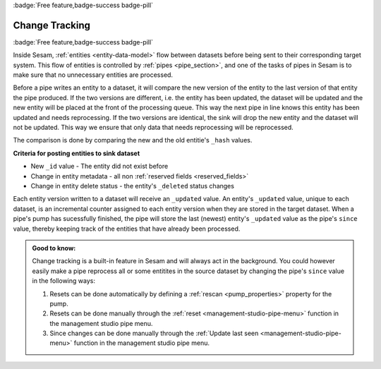 .. _change-tracking:

:badge:`Free feature,badge-success badge-pill`

Change Tracking
===============

:badge:`Free feature,badge-success badge-pill`

Inside Sesam, :ref:`entities <entity-data-model>` flow between datasets before being sent to their corresponding target system. This flow of entities is controlled by :ref:`pipes <pipe_section>`, and one of the tasks of pipes in Sesam is to make sure that no unnecessary entities are processed.   

Before a pipe writes an entity to a dataset, it will compare the new version of the entity to the last version of that entity the pipe produced. If the two versions are different, i.e. the entity has been updated, the dataset will be updated and the new entity will be placed at the front of the processing queue. This way the next pipe in line knows this entity has been updated and needs reprocessing. If the two versions are identical, the sink will drop the new entity and the dataset will not be updated. This way we ensure that only data that needs reprocessing will be reprocessed.  

The comparison is done by comparing the new and the old entitie's ``_hash`` values. 

**Criteria for posting entities to sink dataset**

- New ``_id`` value - The entity did not exist before 
- Change in entity metadata - all non :ref:`reserved fields <reserved_fields>`
- Change in entity delete status - the entity's ``_deleted`` status changes

Each entity version written to a dataset will receive an ``_updated`` value. An entity's ``_updated`` value, unique to each dataset, is an incremental counter assigned to each entity version when they are stored in the target dataset. When a pipe's pump has sucessfully finished, the pipe will store the last (newest) entity's ``_updated`` value as the pipe's ``since`` value, thereby keeping track of the entities that have already been processed.     

.. admonition::  Good to know:
    
    Change tracking is a built-in feature in Sesam and will always act in the background. You could however easily make a pipe reprocess all or some entitites in the source dataset by changing the pipe's ``since`` value in the following ways:

    #. Resets can be done automatically by defining a :ref:`rescan <pump_properties>` property for the pump.
    #. Resets can be done manually through the :ref:`reset <management-studio-pipe-menu>` function in the management studio pipe menu.
    #. Since changes can be done manually through the :ref:`Update last seen <management-studio-pipe-menu>` function in the management studio pipe menu.